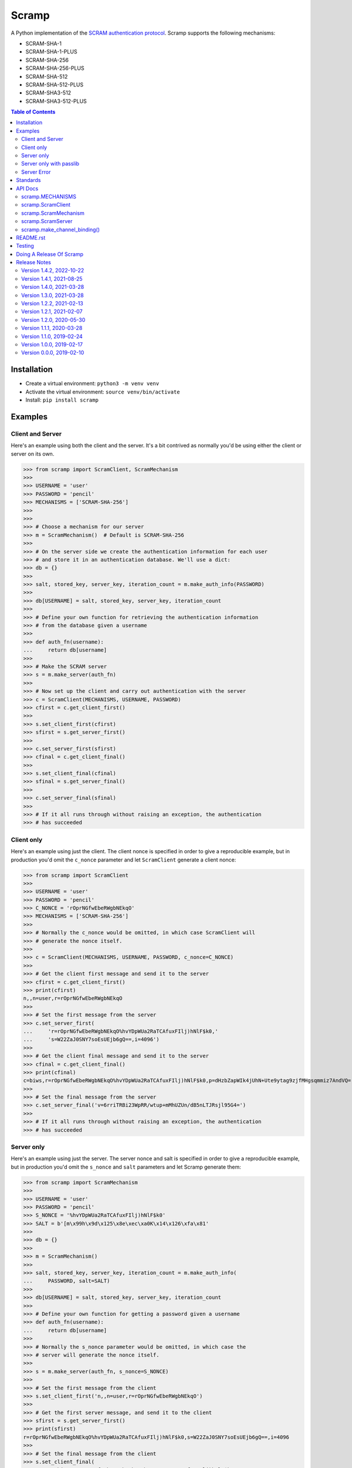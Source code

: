 ======
Scramp
======

A Python implementation of the `SCRAM authentication protocol
<https://en.wikipedia.org/wiki/Salted_Challenge_Response_Authentication_Mechanism>`_.
Scramp supports the following mechanisms:

- SCRAM-SHA-1
- SCRAM-SHA-1-PLUS
- SCRAM-SHA-256
- SCRAM-SHA-256-PLUS
- SCRAM-SHA-512
- SCRAM-SHA-512-PLUS
- SCRAM-SHA3-512
- SCRAM-SHA3-512-PLUS

.. contents:: Table of Contents
   :depth: 2
   :local:

Installation
------------

- Create a virtual environment: ``python3 -m venv venv``
- Activate the virtual environment: ``source venv/bin/activate``
- Install: ``pip install scramp``


Examples
--------

Client and Server
`````````````````

Here's an example using both the client and the server. It's a bit contrived as normally
you'd be using either the client or server on its own.

>>> from scramp import ScramClient, ScramMechanism
>>>
>>> USERNAME = 'user'
>>> PASSWORD = 'pencil'
>>> MECHANISMS = ['SCRAM-SHA-256']
>>>
>>>
>>> # Choose a mechanism for our server
>>> m = ScramMechanism()  # Default is SCRAM-SHA-256
>>>
>>> # On the server side we create the authentication information for each user
>>> # and store it in an authentication database. We'll use a dict:
>>> db = {}
>>>
>>> salt, stored_key, server_key, iteration_count = m.make_auth_info(PASSWORD)
>>>
>>> db[USERNAME] = salt, stored_key, server_key, iteration_count
>>>
>>> # Define your own function for retrieving the authentication information
>>> # from the database given a username
>>>
>>> def auth_fn(username):
...     return db[username]
>>>
>>> # Make the SCRAM server
>>> s = m.make_server(auth_fn)
>>>
>>> # Now set up the client and carry out authentication with the server
>>> c = ScramClient(MECHANISMS, USERNAME, PASSWORD)
>>> cfirst = c.get_client_first()
>>>
>>> s.set_client_first(cfirst)
>>> sfirst = s.get_server_first()
>>>
>>> c.set_server_first(sfirst)
>>> cfinal = c.get_client_final()
>>>
>>> s.set_client_final(cfinal)
>>> sfinal = s.get_server_final()
>>>
>>> c.set_server_final(sfinal)
>>>
>>> # If it all runs through without raising an exception, the authentication
>>> # has succeeded


Client only
```````````

Here's an example using just the client. The client nonce is specified in order to give
a reproducible example, but in production you'd omit the ``c_nonce`` parameter and let
``ScramClient`` generate a client nonce:

>>> from scramp import ScramClient
>>>
>>> USERNAME = 'user'
>>> PASSWORD = 'pencil'
>>> C_NONCE = 'rOprNGfwEbeRWgbNEkqO'
>>> MECHANISMS = ['SCRAM-SHA-256']
>>>
>>> # Normally the c_nonce would be omitted, in which case ScramClient will
>>> # generate the nonce itself.
>>>
>>> c = ScramClient(MECHANISMS, USERNAME, PASSWORD, c_nonce=C_NONCE)
>>>
>>> # Get the client first message and send it to the server
>>> cfirst = c.get_client_first()
>>> print(cfirst)
n,,n=user,r=rOprNGfwEbeRWgbNEkqO
>>>
>>> # Set the first message from the server
>>> c.set_server_first(
...     'r=rOprNGfwEbeRWgbNEkqO%hvYDpWUa2RaTCAfuxFIlj)hNlF$k0,'
...     's=W22ZaJ0SNY7soEsUEjb6gQ==,i=4096')
>>>
>>> # Get the client final message and send it to the server
>>> cfinal = c.get_client_final()
>>> print(cfinal)
c=biws,r=rOprNGfwEbeRWgbNEkqO%hvYDpWUa2RaTCAfuxFIlj)hNlF$k0,p=dHzbZapWIk4jUhN+Ute9ytag9zjfMHgsqmmiz7AndVQ=
>>>
>>> # Set the final message from the server
>>> c.set_server_final('v=6rriTRBi23WpRR/wtup+mMhUZUn/dB5nLTJRsjl95G4=')
>>>
>>> # If it all runs through without raising an exception, the authentication
>>> # has succeeded


Server only
```````````

Here's an example using just the server. The server nonce and salt is specified in order
to give a reproducible example, but in production you'd omit the ``s_nonce`` and
``salt`` parameters and let Scramp generate them:

>>> from scramp import ScramMechanism
>>>
>>> USERNAME = 'user'
>>> PASSWORD = 'pencil'
>>> S_NONCE = '%hvYDpWUa2RaTCAfuxFIlj)hNlF$k0'
>>> SALT = b'[m\x99h\x9d\x125\x8e\xec\xa0K\x14\x126\xfa\x81'
>>>
>>> db = {}
>>>
>>> m = ScramMechanism()
>>>
>>> salt, stored_key, server_key, iteration_count = m.make_auth_info(
...     PASSWORD, salt=SALT)
>>>
>>> db[USERNAME] = salt, stored_key, server_key, iteration_count
>>>
>>> # Define your own function for getting a password given a username
>>> def auth_fn(username):
...     return db[username]
>>>
>>> # Normally the s_nonce parameter would be omitted, in which case the
>>> # server will generate the nonce itself.
>>>
>>> s = m.make_server(auth_fn, s_nonce=S_NONCE)
>>>
>>> # Set the first message from the client
>>> s.set_client_first('n,,n=user,r=rOprNGfwEbeRWgbNEkqO')
>>>
>>> # Get the first server message, and send it to the client
>>> sfirst = s.get_server_first()
>>> print(sfirst)
r=rOprNGfwEbeRWgbNEkqO%hvYDpWUa2RaTCAfuxFIlj)hNlF$k0,s=W22ZaJ0SNY7soEsUEjb6gQ==,i=4096
>>>
>>> # Set the final message from the client
>>> s.set_client_final(
...     'c=biws,r=rOprNGfwEbeRWgbNEkqO%hvYDpWUa2RaTCAfuxFIlj)hNlF$k0,'
...     'p=dHzbZapWIk4jUhN+Ute9ytag9zjfMHgsqmmiz7AndVQ=')
>>>
>>> # Get the final server message and send it to the client
>>> sfinal = s.get_server_final()
>>> print(sfinal)
v=6rriTRBi23WpRR/wtup+mMhUZUn/dB5nLTJRsjl95G4=
>>>
>>> # If it all runs through without raising an exception, the authentication
>>> # has succeeded


Server only with passlib
````````````````````````

Here's an example using just the server and using the `passlib hashing library
<https://passlib.readthedocs.io/en/stable/index.html>`_. The server nonce and salt is
specified in order to give a reproducible example, but in production you'd omit the
``s_nonce`` and ``salt`` parameters and let Scramp generate them:

>>> from scramp import ScramMechanism
>>> from passlib.hash import scram
>>>
>>> USERNAME = 'user'
>>> PASSWORD = 'pencil'
>>> S_NONCE = '%hvYDpWUa2RaTCAfuxFIlj)hNlF$k0'
>>> SALT = b'[m\x99h\x9d\x125\x8e\xec\xa0K\x14\x126\xfa\x81'
>>> ITERATION_COUNT = 4096
>>>
>>> db = {}
>>> hash = scram.using(salt=SALT, rounds=ITERATION_COUNT).hash(PASSWORD)
>>>
>>> salt, iteration_count, digest = scram.extract_digest_info(hash, 'sha-256')
>>> 
>>> stored_key, server_key = m.make_stored_server_keys(digest)
>>>
>>> db[USERNAME] = salt, stored_key, server_key, iteration_count
>>>
>>> # Define your own function for getting a password given a username
>>> def auth_fn(username):
...     return db[username]
>>>
>>> # Normally the s_nonce parameter would be omitted, in which case the
>>> # server will generate the nonce itself.
>>>
>>> m = ScramMechanism()
>>> s = m.make_server(auth_fn, s_nonce=S_NONCE)
>>>
>>> # Set the first message from the client
>>> s.set_client_first('n,,n=user,r=rOprNGfwEbeRWgbNEkqO')
>>>
>>> # Get the first server message, and send it to the client
>>> sfirst = s.get_server_first()
>>> print(sfirst)
r=rOprNGfwEbeRWgbNEkqO%hvYDpWUa2RaTCAfuxFIlj)hNlF$k0,s=W22ZaJ0SNY7soEsUEjb6gQ==,i=4096
>>>
>>> # Set the final message from the client
>>> s.set_client_final(
...     'c=biws,r=rOprNGfwEbeRWgbNEkqO%hvYDpWUa2RaTCAfuxFIlj)hNlF$k0,'
...     'p=dHzbZapWIk4jUhN+Ute9ytag9zjfMHgsqmmiz7AndVQ=')
>>>
>>> # Get the final server message and send it to the client
>>> sfinal = s.get_server_final()
>>> print(sfinal)
v=6rriTRBi23WpRR/wtup+mMhUZUn/dB5nLTJRsjl95G4=
>>>
>>> # If it all runs through without raising an exception, the authentication
>>> # has succeeded


Server Error
````````````

Here's an example of when setting a message from the client causes an error. The server
nonce and salt is specified in order to give a reproducible example, but in production
you'd omit the ``s_nonce`` and ``salt`` parameters and let Scramp generate them:

>>> from scramp import ScramException, ScramMechanism
>>>
>>> USERNAME = 'user'
>>> PASSWORD = 'pencil'
>>> S_NONCE = '%hvYDpWUa2RaTCAfuxFIlj)hNlF$k0'
>>> SALT = b'[m\x99h\x9d\x125\x8e\xec\xa0K\x14\x126\xfa\x81'
>>>
>>> db = {}
>>>
>>> m = ScramMechanism()
>>>
>>> salt, stored_key, server_key, iteration_count = m.make_auth_info(
...     PASSWORD, salt=SALT)
>>>
>>> db[USERNAME] = salt, stored_key, server_key, iteration_count
>>>
>>> # Define your own function for getting a password given a username
>>> def auth_fn(username):
...     return db[username]
>>>
>>> # Normally the s_nonce parameter would be omitted, in which case the
>>> # server will generate the nonce itself.
>>>
>>> s = m.make_server(auth_fn, s_nonce=S_NONCE)
>>>
>>> try:
...     # Set the first message from the client
...     s.set_client_first('p=tls-unique,,n=user,r=rOprNGfwEbeRWgbNEkqO')
... except ScramException as e:
...     print(e)
...     # Get the final server message and send it to the client
...     sfinal = s.get_server_final()
...     print(sfinal)
Received GS2 flag 'p' which indicates that the client requires channel binding, but the server does not. channel-binding-not-supported
e=channel-binding-not-supported


Standards
---------

`RFC 5802 <https://tools.ietf.org/html/rfc5802>`_
  Describes SCRAM.
`RFC 7677 <https://datatracker.ietf.org/doc/html/rfc7677>`_
  Registers SCRAM-SHA-256 and SCRAM-SHA-256-PLUS.
`draft-melnikov-scram-sha-512-02 <https://datatracker.ietf.org/doc/html/draft-melnikov-scram-sha-512>`_
  Registers SCRAM-SHA-512 and SCRAM-SHA-512-PLUS.
`draft-melnikov-scram-sha3-512 <https://datatracker.ietf.org/doc/html/draft-melnikov-scram-sha3-512>`_
  Registers SCRAM-SHA3-512 and SCRAM-SHA3-512-PLUS.
`RFC 5929 <https://datatracker.ietf.org/doc/html/rfc5929>`_
  Channel Bindings for TLS.
`draft-ietf-kitten-tls-channel-bindings-for-tls13 <https://datatracker.ietf.org/doc/html/draft-ietf-kitten-tls-channel-bindings-for-tls13>`_
  Defines the ``tls-exporter`` channel binding, which is `not yet supported by Scramp
  <https://github.com/tlocke/scramp/issues/9>`_.


API Docs
--------


scramp.MECHANISMS
`````````````````

A tuple of the supported mechanism names.


scramp.ScramClient
``````````````````

``ScramClient(mechanisms, username, password, channel_binding=None, c_nonce=None)``
  Constructor of the ``ScramClient`` class, with the following parameters:

  ``mechanisms``
    A list or tuple of mechanism names. ScramClient will choose the most secure. If
    ``cbind_data`` is ``None``, the '-PLUS' variants will be filtered out first. The
    chosen mechanism is available as the property ``mechanism_name``.

  ``username``

  ``password``

  ``channel_binding``
    Providing a value for this parameter allows channel binding to be used (ie. it lets
    you use mechanisms ending in '-PLUS'). The value for ``channel_binding`` is a tuple
    consisting of the channel binding name and the channel binding data. For example, if
    the channel binding name is ``tls-unique``, the ``channel_binding`` parameter would
    be ``('tls-unique', data)``, where ``data`` is obtained by calling
    `SSLSocket.get_channel_binding()
    <https://docs.python.org/3/library/ssl.html#ssl.SSLSocket.get_channel_binding>`_.
    The convenience function ``scramp.make_channel_binding()`` can be used to create a
    channel binding tuple.

  ``c_nonce``
    The client nonce. It's sometimes useful to set this when testing / debugging, but in
    production this should be omitted, in which case ``ScramClient`` will generate a
    client nonce.

The ``ScramClient`` object has the following methods and properties:

``get_client_first()``
  Get the client first message.
``set_server_first(message)``
    Set the first message from the server.
``get_client_final()``
  Get the final client message.
``set_server_final(message)``
  Set the final message from the server.
``mechanism_name``
  The mechanism chosen from the list given in the constructor.


scramp.ScramMechanism
`````````````````````

``ScramMechanism(mechanism='SCRAM-SHA-256')``
  Constructor of the ``ScramMechanism`` class, with the following parameter:

  ``mechanism``
    The SCRAM mechanism to use.

The ``ScramMechanism`` object has the following methods and properties:

``make_auth_info(password, iteration_count=None, salt=None)``
  returns the tuple ``(salt, stored_key, server_key, iteration_count)`` which is stored
  in the authentication database on the server side. It has the following parameters:

  ``password``
    The user's password as a ``str``.

  ``iteration_count``
    The rounds as an ``int``. If ``None`` then use the minimum associated with the
    mechanism.
  ``salt``
    It's sometimes useful to set this binary parameter when testing / debugging, but in
    production this should be omitted, in which case a salt will be generated.

``make_server(auth_fn, channel_binding=None, s_nonce=None)``
    returns a ``ScramServer`` object. It takes the following parameters:

  ``auth_fn``
    This is a function provided by the programmer that has one parameter, a username of
    type ``str`` and returns returns the tuple ``(salt, stored_key, server_key,
    iteration_count)``. Where ``salt``, ``stored_key`` and ``server_key`` are of a
    binary type, and ``iteration_count`` is an ``int``.

  ``channel_binding``
    Providing a value for this parameter allows channel binding to be used (ie.  it lets
    you use mechanisms ending in '-PLUS'). The value for ``channel_binding`` is a tuple
    consisting of the channel binding name and the channel binding data. For example, if
    the channel binding name is 'tls-unique', the ``channel_binding`` parameter would be
    ``('tls-unique', data)``, where ``data`` is obtained by calling
    `SSLSocket.get_channel_binding()
    <https://docs.python.org/3/library/ssl.html#ssl.SSLSocket.get_channel_binding>`_.
    The convenience function ``scramp.make_channel_binding()`` can be used to create a
    channel binding tuple.

  ``s_nonce``
    The server nonce as a ``str``. It's sometimes useful to set this when testing /
    debugging, but in production this should be omitted, in which case ``ScramServer``
    will generate a server nonce.

``make_stored_server_keys(salted_password)``
    returns ``(stored_key, server_key)`` tuple of ``bytes`` objects given a salted
    password. This is useful if you want to use a separate hashing implementation from
    the one provided by Scramp. It takes the following parameter:

  ``salted_password``
    A binary object representing the hashed password.

``iteration_count``
    The minimum iteration count recommended for this mechanism.


scramp.ScramServer
``````````````````

The ``ScramServer`` object has the following methods:

``set_client_first(message)``
  Set the first message from the client.

``get_server_first()``
  Get the server first message.

``set_client_final(message)``
  Set the final client message.

``get_server_final()``
  Get the server final message.


scramp.make_channel_binding()
`````````````````````````````

``make_channel_binding(name, ssl_socket)``
  A helper function that makes a ``channel_binding`` tuple when given a channel binding
  name and an SSL socket. The parameters are:

  ``name``
    A channel binding name such as 'tls-unique' or 'tls-server-end-point'.

  ``ssl_socket``
    An instance of `ssl.SSLSocket
    <https://docs.python.org/3/library/ssl.html#ssl.SSLSocket>`_.


README.rst
----------

This file is written in the `reStructuredText
<https://docutils.sourceforge.io/docs/user/rst/quickref.html>`_ format. To generate an
HTML page from it, do:

- Activate the virtual environment: ``source venv/bin/activate``
- Install ``Sphinx``: ``pip install Sphinx``
- Run ``rst2html.py``: ``rst2html.py README.rst README.html``


Testing
-------

- Activate the virtual environment: ``source venv/bin/activate``
- Install ``tox``: ``pip install tox``
- Run ``tox``: ``tox``


Doing A Release Of Scramp
-------------------------

Run ``tox`` to make sure all tests pass, then update the release notes, then do::

  git tag -a x.y.z -m "version x.y.z"
  rm -r dist
  python -m build
  twine upload --sign dist/*


Release Notes
-------------

Version 1.4.2, 2022-10-22
`````````````````````````

- Switch to using the MIT-0 licence https://choosealicense.com/licenses/mit-0/

- When creating a ScramClient, allow non ``-PLUS`` variants, even if a
  ``channel_binding`` parameter is provided. Previously this would raise and
  exception.


Version 1.4.1, 2021-08-25
`````````````````````````

- When using ``make_channel_binding()`` to create a tls-server-end-point channel
  binding, support certificates with hash algorithm of sha512.


Version 1.4.0, 2021-03-28
`````````````````````````

- Raise an exception if the client receives an error from the server.


Version 1.3.0, 2021-03-28
`````````````````````````

- As the specification allows, server errors are now sent to the client in the
  ``server_final`` message, an exception is still thrown as before.


Version 1.2.2, 2021-02-13
`````````````````````````

- Fix bug in generating the AuthMessage. It was incorrect when channel binding
  was used. So now Scramp supports channel binding.


Version 1.2.1, 2021-02-07
`````````````````````````

- Add support for channel binding.

- Add support for SCRAM-SHA-512 and SCRAM-SHA3-512 and their channel binding
  variants.


Version 1.2.0, 2020-05-30
`````````````````````````

- This is a backwardly incompatible change on the server side, the client side will
  work as before. The idea of this change is to make it possible to have an
  authentication database. That is, the authentication information can be stored, and
  then retrieved when needed to authenticate the user.

- In addition, it's now possible on the server side to use a third party hashing library
  such as passlib as the hashing implementation.


Version 1.1.1, 2020-03-28
`````````````````````````

- Add the README and LICENCE to the distribution.


Version 1.1.0, 2019-02-24
`````````````````````````

- Add support for the SCRAM-SHA-1 mechanism.


Version 1.0.0, 2019-02-17
`````````````````````````

- Implement the server side as well as the client side.


Version 0.0.0, 2019-02-10
`````````````````````````

- Copied SCRAM implementation from `pg8000 <https://github.com/tlocke/pg8000>`_. The
  idea is to make it a general SCRAM implemtation. Credit to the `Scrampy
  <https://github.com/cagdass/scrampy>`_ project which I read through to help with this
  project. Also credit to the `passlib <https://github.com/efficks/passlib>`_ project
  from which I copied the ``saslprep`` function.
